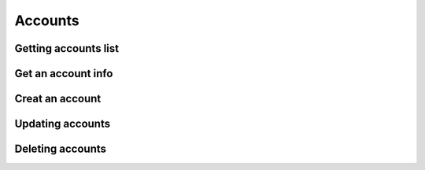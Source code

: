 .. _restful-http-api-accounts:

Accounts
========

Getting accounts list
+++++++++++++++++++++

.. http:get:: /api/v2/accounts 

   **Example request**:

   .. sourcecode:: http

      GET /api/v2/accounts HTTP/1.1
      X-Access-Token: eyJ0eXAiOiJKV1QiLCJhbGciOiJIUzI1NiJ9.eyJleHAiOjE0NDIwMDIxNzkzNTh9.pKXWfzXqbp8FMbOKocNaSlT1bYq4Xqzol-0kEXOY0_s
      X-Key: 8fd26a17-eb28-4c74-aa6f-a3794f4f466c

   **Example response**:

   .. sourcecode:: http

      HTTP/1.1 200 OK

      {
        "status": "OK",
        "data": {
            "100": {
                "id": "100",
                "domain": "10.10.10.144",
                "scheme": "account",
                "online": false,
                "state": "nonreg"
            },
            "101": {
                "id": "101",
                "domain": "10.10.10.144",
                "scheme": "account",
                "online": false,
                "state": "nonreg"
            }
         }
      }


   :reqheader X-Key and X-Access-Token: :ref:`auth-token`
   :statuscode 200: No error
   :statuscode 400: Bad request

   ::

    curl -XGET -H 'X-Access-Token: eyJ0eXAiOiJKV1QiLCJhbGciOiJIUzI1NiJ9.eyJleHAiOjE0NDIxNzA0NDk2NTB9.WqTx_dpbuTyp-l8w6rmQhzoatI-qPRkoM-hmxXTAzaU' -H 'X-Key: bed5ea60-84e7-4eba-b6ad-e3a23f220be1'  "https://api.webitel.com:10022/api/v2/accounts"

Get an account info
+++++++++++++++++++

.. http:get:: /api/v2/accounts/(account_id) 

   **Example request**:

   .. sourcecode:: http

      GET /api/v2/accounts/100 HTTP/1.1
      X-Access-Token: eyJ0eXAiOiJKV1QiLCJhbGciOiJIUzI1NiJ9.eyJleHAiOjE0NDIwMDIxNzkzNTh9.pKXWfzXqbp8FMbOKocNaSlT1bYq4Xqzol-0kEXOY0_s
      X-Key: 8fd26a17-eb28-4c74-aa6f-a3794f4f466c

   **Example response**:

   .. sourcecode:: http

      HTTP/1.1 200 OK

      {
        "status":"OK",
        "data":{
            "a1-hash":"dbe77b19c3d79717d910900a2595bed7",
            "dial-string":"{webitel_call_uuid=${create_uuid()},sip_invite_domain=10.10.10.144}${sofia_contact(\*/100@10.10.10.144)},${verto_contact(100@10.10.10.144)}",
            "jsonrpc-allowed-event-channels":"demo,conference,presence",
            "jsonrpc-allowed-methods":"verto,fsapi",
            "jsonrpc-password":"100",
            "jsonrpc-allowed-fsapi":"version",
            "cc-agent":"true",
            "cc-agent-type":"callback",
            "vm-enabled":"true",
            "vm-password":"1234",
            "cc-agent-contact":"{presence_id=100@10.10.10.144}{webitel_call_uuid=${create_uuid()},sip_invite_domain=10.10.10.144}${sofia_contact(\*/100@10.10.10.144)},${verto_contact(100@10.10.10.144)}",
            "cc-agent-max-no-answer":"3",
            "webitel-extensions":"100",
            "http-allowed-api":"voicemail",
            "webitel-admin":"true",
            "variable_w_domain":"10.10.10.144",
            "variable_user_scheme":"account",
            "variable_user_context":"default",
            "variable_effective_caller_id_name":"Igor",
            "variable_outbound_caller_id_name":"100",
            "variable_account_role":"admin",
            "variable_default_language":"ru"
            }
      }


   :param string account_id: Webitel Account ID
   :reqheader X-Key and X-Access-Token: :ref:`auth-token`
   :statuscode 200: No error
   :statuscode 400: Bad request

   ::

    curl -XGET -H 'X-Access-Token: eyJ0eXAiOiJKV1QiLCJhbGciOiJIUzI1NiJ9.eyJleHAiOjE0NDIxNzA0NDk2NTB9.WqTx_dpbuTyp-l8w6rmQhzoatI-qPRkoM-hmxXTAzaU' -H 'X-Key: bed5ea60-84e7-4eba-b6ad-e3a23f220be1' "https://api.webitel.com:10022/api/v2/accounts/100"

Creat an account
++++++++++++++++

.. http:post:: /api/v2/accounts 

   **Example request**:

   .. sourcecode:: http

      POST /api/v2/accounts HTTP/1.1
      Content-Type: application/json
      X-Access-Token: eyJ0eXAiOiJKV1QiLCJhbGciOiJIUzI1NiJ9.eyJleHAiOjE0NDIwMDIxNzkzNTh9.pKXWfzXqbp8FMbOKocNaSlT1bYq4Xqzol-0kEXOY0_s
      X-Key: 8fd26a17-eb28-4c74-aa6f-a3794f4f466c

      {
        "login": "109",
        "password": "109",
        "role": "user",
        "domain": "10.10.10.144",
        "parameters": ["vm-enabled=true", "webitel-extensions=109"],
        "variables": ["default_language=ru"]
      }

   **Example response**:

   .. sourcecode:: http

      HTTP/1.1 200 OK

      {
        "status": "OK",
        "data": {
            "a1-hash":"5a3b8a1408181a5a9613b639cf2f65f6",
            "dial-string":"{webitel_call_uuid=${create_uuid()},sip_invite_domain=10.10.10.144}${sofia_contact(\*/109@10.10.10.144)},${verto_contact(109@10.10.10.144)}",
            "webitel-admin":"true",
            "jsonrpc-allowed-event-channels":"demo,conference,presence",
            "jsonrpc-allowed-methods":"verto",
            "jsonrpc-password":"109",
            "cc-agent":"true",
            "webitel-extensions":"109",
            "vm-enabled":"false",
            "variable_w_domain":"10.10.10.144",
            "variable_user_scheme":"account",
            "variable_user_context":"default",
            "variable_effective_caller_id_name":"109",
            "variable_outbound_caller_id_name":"109",
            "variable_account_role":"admin",
            "variable_default_language":"ru"
         }
      }


   :<json string login: Webitel User ID
   :<json string password: User password
   :<json string role: **admin** or **user** role
   :<json string domain: The domain name
   :<json array variables: Additional variables
   :<json array parameters: Additional parameters
   :reqheader X-Key and X-Access-Token: :ref:`auth-token`
   :reqheader Content-Type: `application/json`
   :statuscode 200: No error
   :statuscode 400: Bad request

   ::

    curl -XPOST -H 'X-Access-Token: eyJ0eXAiOiJKV1QiLCJhbGciOiJIUzI1NiJ9.eyJleHAiOjE0NDIxNzA0NDk2NTB9.WqTx_dpbuTyp-l8w6rmQhzoatI-qPRkoM-hmxXTAzaU' -H 'X-Key: bed5ea60-84e7-4eba-b6ad-e3a23f220be1'  -H 'Content-Type: application/json' -d '{"login": "109","password": "109","role": "user","domain": "10.10.10.144", "parameters": ["vm-enabled=true", "webitel-extensions=109"], "variables": ["default_language=ru"]}' "https://api.webitel.com:10022/api/v2/accounts"

Updating accounts
+++++++++++++++++

.. http:put:: /api/v2/accounts/(account_id) 

   **Example request**:

   .. sourcecode:: http

      PUT /api/v2/accounts/103 HTTP/1.1
      Content-Type: application/json
      X-Access-Token: eyJ0eXAiOiJKV1QiLCJhbGciOiJIUzI1NiJ9.eyJleHAiOjE0NDIwMDIxNzkzNTh9.pKXWfzXqbp8FMbOKocNaSlT1bYq4Xqzol-0kEXOY0_s
      X-Key: 8fd26a17-eb28-4c74-aa6f-a3794f4f466c
      
      {
        "password": "103",
        "variables": ["default_language=ru"]
      } 


   **Example response**:

   .. sourcecode:: http

      HTTP/1.1 200 OK

      {
        "status":"OK",
        "info":{
            "a1-hash":"5a3b8a1408181a5a9613b639cf2f65f6",
            "dial-string":"{webitel_call_uuid=${create_uuid()},sip_invite_domain=10.10.10.144}${sofia_contact(\*/103@10.10.10.144)},${verto_contact(103@10.10.10.144)}",
            "webitel-admin":"true",
            "jsonrpc-allowed-event-channels":"demo,conference,presence",
            "jsonrpc-allowed-methods":"verto",
            "jsonrpc-password":"103",
            "cc-agent":"true",
            "webitel-extensions":"103",
            "vm-enabled":"false",
            "variable_w_domain":"10.10.10.144",
            "variable_user_scheme":"account",
            "variable_user_context":"default",
            "variable_effective_caller_id_name":"103",
            "variable_outbound_caller_id_name":"103",
            "variable_account_role":"admin",
            "variable_default_language":"ru"
        }
      }


   :param string account_id: Webitel Account ID
   :reqheader X-Key and X-Access-Token: :ref:`auth-token`
   :reqheader Content-Type: `application/json`
   :statuscode 200: No error
   :statuscode 400: Bad request

   ::

    curl -XPUT -H 'X-Access-Token: eyJ0eXAiOiJKV1QiLCJhbGciOiJIUzI1NiJ9.eyJleHAiOjE0NDIxNzA0NDk2NTB9.WqTx_dpbuTyp-l8w6rmQhzoatI-qPRkoM-hmxXTAzaU' -H 'X-Key: bed5ea60-84e7-4eba-b6ad-e3a23f220be1' -H 'Content-Type: application/json' -d '{"password": "103","variables": ["default_language=ru"]}' "https://api.webitel.com:10022/api/v2/accounts/103"

Deleting accounts
+++++++++++++++++

.. http:delete:: /api/v2/accounts/(account_id) 

   **Example request**:

   .. sourcecode:: http

      DELETE /api/v2/accounts/109 HTTP/1.1
      X-Access-Token: eyJ0eXAiOiJKV1QiLCJhbGciOiJIUzI1NiJ9.eyJleHAiOjE0NDIwMDIxNzkzNTh9.pKXWfzXqbp8FMbOKocNaSlT1bYq4Xqzol-0kEXOY0_s
      X-Key: 8fd26a17-eb28-4c74-aa6f-a3794f4f466c

   **Example response**:

   .. sourcecode:: http

      HTTP/1.1 200 OK
      
      {
         "status":"OK",
         "info":"+OK destroyed!\n"
      }
       

   :param string account_id: Webitel Account ID
   :reqheader X-Key and X-Access-Token: :ref:`auth-token`
   :statuscode 200: No error
   :statuscode 400: Bad request

   ::

    curl -XDELETE -H 'X-Access-Token: eyJ0eXAiOiJKV1QiLCJhbGciOiJIUzI1NiJ9.eyJleHAiOjE0NDIxNzA0NDk2NTB9.WqTx_dpbuTyp-l8w6rmQhzoatI-qPRkoM-hmxXTAzaU' -H 'X-Key: bed5ea60-84e7-4eba-b6ad-e3a23f220be1' "https://api.webitel.com:10022/api/v2/accounts/109"

